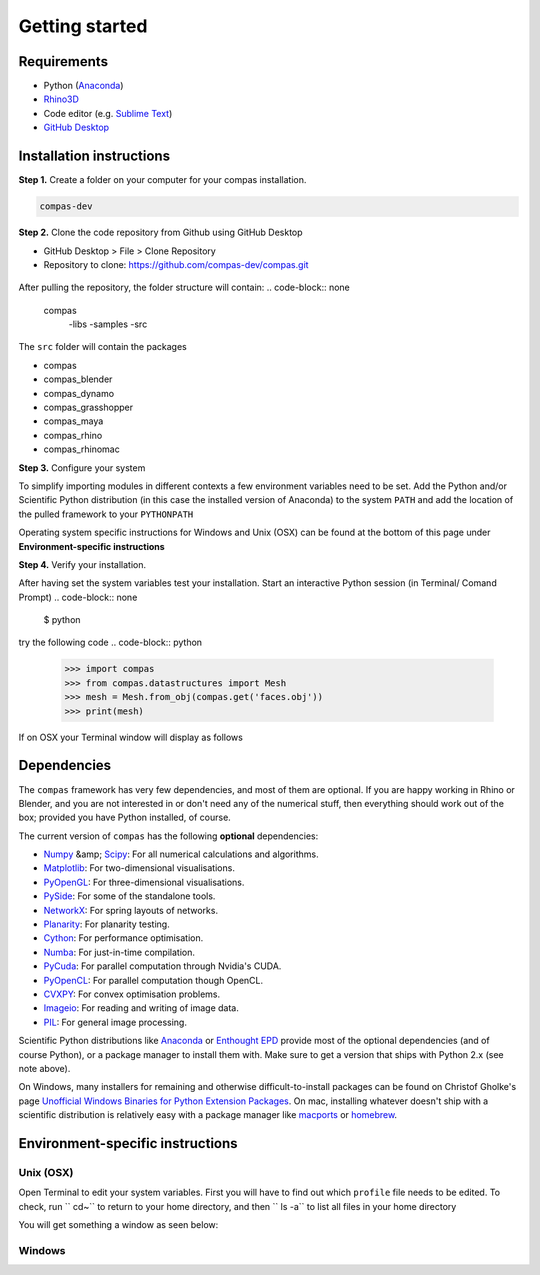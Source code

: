 .. _gettingstarted:

********************************************************************************
Getting started
********************************************************************************

Requirements
------------

* Python (`Anaconda <https://www.anaconda.com/download/>`_)
* `Rhino3D <https://www.rhino3d.com/download>`_
* Code editor (e.g. `Sublime Text <https://www.sublimetext.com>`_)
* `GitHub Desktop <https://desktop.github.com>`_


Installation instructions
-------------------------

**Step 1.** Create a folder on your computer for your compas installation.

.. code-block:: none

    compas-dev


**Step 2.** Clone the code repository from Github using GitHub Desktop

* GitHub Desktop > File > Clone Repository

* Repository to clone: https://github.com/compas-dev/compas.git

.. figure:: /_images/git_hub_clone.jpg
     :figclass: figure
     :class: figure-img img-fluid

After pulling the repository, the folder structure will contain:
.. code-block:: none

    compas
      -libs
      -samples
      -src

The ``src`` folder will contain the packages

* compas
* compas_blender
* compas_dynamo
* compas_grasshopper
* compas_maya
* compas_rhino
* compas_rhinomac

**Step 3.** Configure your system

To simplify importing modules in different contexts a few environment variables need to be set.
Add the Python and/or Scientific Python distribution (in this case the installed version of Anaconda)
to the system ``PATH`` and add the location of the pulled framework to your ``PYTHONPATH``

Operating system specific instructions for Windows and Unix (OSX) can be found at the bottom of this page under
**Environment-specific instructions**

**Step 4.** Verify your installation.

After having set the system variables test your installation.
Start an interactive Python session (in Terminal/ Comand Prompt)
.. code-block:: none

    $ python

try the following code
.. code-block:: python

    >>> import compas
    >>> from compas.datastructures import Mesh
    >>> mesh = Mesh.from_obj(compas.get('faces.obj'))
    >>> print(mesh)

If on OSX your Terminal window will display as follows

.. figure:: /_images/validate_install_mac.jpg
    :figclass: figure
    :class: figure-img img-fluid


Dependencies
------------

The ``compas`` framework has very few dependencies, and most of them are optional. If
you are happy working in Rhino or Blender, and you are not interested in or don't
need any of the numerical stuff, then everything should work out of the box;
provided you have Python installed, of course.

The current version of ``compas`` has the following **optional** dependencies:

* `Numpy <http://www.numpy.org/>`_ &amp; `Scipy <https://www.scipy.org/>`_: For all numerical calculations and algorithms.
* `Matplotlib <http://matplotlib.org/>`_: For two-dimensional visualisations.
* `PyOpenGL <http://pyopengl.sourceforge.net/>`_: For three-dimensional visualisations.
* `PySide <https://wiki.qt.io/PySide>`_: For some of the standalone tools.
* `NetworkX <https://networkx.github.io/>`_: For spring layouts of networks.
* `Planarity <https://github.com/hagberg/planarity>`_: For planarity testing.
* `Cython <http://cython.org/>`_: For performance optimisation.
* `Numba <http://numba.pydata.org/>`_: For just-in-time compilation.
* `PyCuda <https://mathema.tician.de/software/pycuda/>`_: For parallel computation through Nvidia's CUDA.
* `PyOpenCL <https://mathema.tician.de/software/pyopencl/>`_: For parallel computation though OpenCL.
* `CVXPY <http://www.cvxpy.org/>`_: For convex optimisation problems.
* `Imageio <https://imageio.github.io/>`_: For reading and writing of image data.
* `PIL <http://www.pythonware.com/products/pil>`_: For general image processing.

Scientific Python distributions like `Anaconda <https://www.continuum.io/>`_ or
`Enthought EPD <https://www.enthought.com/products/epd/>`_ provide most of the
optional dependencies (and of course Python), or a package manager to
install them with. Make sure to get a version that ships with Python 2.x (see
note above).

On Windows, many installers for remaining and otherwise difficult-to-install packages
can be found on Christof Gholke's page
`Unofficial Windows Binaries for Python Extension Packages <http://www.lfd.uci.edu/~gohlke/pythonlibs/>`_.
On mac, installing whatever doesn't ship with a scientific distribution is
relatively easy with a package manager like `macports <https://www.macports.org/>`_
or `homebrew <http://brew.sh/>`_.


Environment-specific instructions
---------------------------------

Unix (OSX)
=================

Open Terminal to edit your system variables. First you will have to find out which ``profile`` file needs to be edited.
To check, run `` cd~`` to return to your home directory, and then `` ls -a`` to list all files in your home directory

You will get something a window as seen below:

.. figure:: /_images/home_files.jpg
     :figclass: figure
     :class: figure-img img-fluid


Windows
=======
